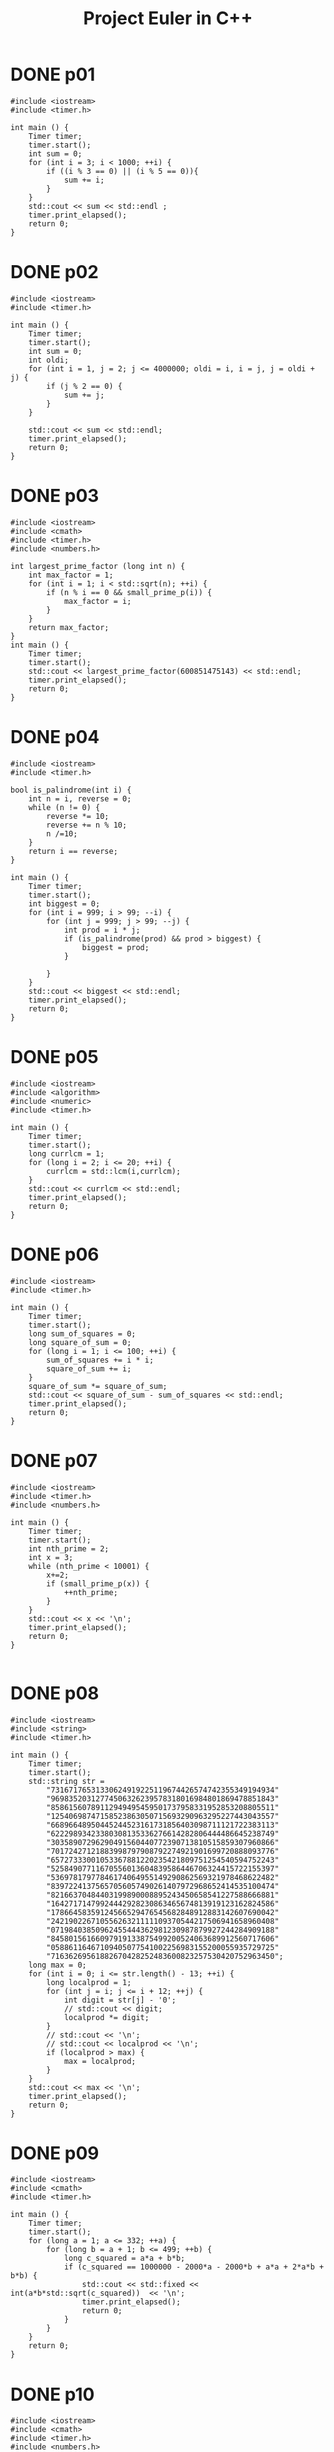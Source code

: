 #+title: Project Euler in C++
#+todo: TODO SLOW SLOW-ISH | DONE TECHNICALLY-DONE
#+property: header-args :results output verbatim
#+property: header-args+ :flags (concat "-Ofast -std=gnu++17 -I" (expand-file-name "."))

* DONE p01
CLOSED: [2018-07-20 Fri 22:42]
#+begin_src C++
#include <iostream>
#include <timer.h>

int main () {
    Timer timer;
    timer.start();
    int sum = 0;
    for (int i = 3; i < 1000; ++i) {
        if ((i % 3 == 0) || (i % 5 == 0)){
            sum += i;
        }
    }
    std::cout << sum << std::endl ;
    timer.print_elapsed();
    return 0;
}
#+end_src

#+RESULTS:
: 233168
: 0 ms

* DONE p02
CLOSED: [2018-07-20 Fri 22:42]
#+begin_src C++
#include <iostream>
#include <timer.h>

int main () {
    Timer timer;
    timer.start();
    int sum = 0;
    int oldi;
    for (int i = 1, j = 2; j <= 4000000; oldi = i, i = j, j = oldi + j) {
        if (j % 2 == 0) {
            sum += j;
        }
    }

    std::cout << sum << std::endl;
    timer.print_elapsed();
    return 0;
}
#+end_src

#+RESULTS:
: 4613732
: 0 ms

* DONE p03
CLOSED: [2018-07-20 Fri 22:42]
#+begin_src C++
#include <iostream>
#include <cmath>
#include <timer.h>
#include <numbers.h>

int largest_prime_factor (long int n) {
    int max_factor = 1;
    for (int i = 1; i < std::sqrt(n); ++i) {
        if (n % i == 0 && small_prime_p(i)) {
            max_factor = i;
        }
    }
    return max_factor;
}
int main () {
    Timer timer;
    timer.start();
    std::cout << largest_prime_factor(600851475143) << std::endl;
    timer.print_elapsed();
    return 0;
}
#+end_src

#+RESULTS:
: 6857
: 9 ms

* DONE p04
CLOSED: [2018-07-20 Fri 22:42]
#+begin_src C++
#include <iostream>
#include <timer.h>

bool is_palindrome(int i) {
    int n = i, reverse = 0;
    while (n != 0) {
        reverse *= 10;
        reverse += n % 10;
        n /=10;
    }
    return i == reverse;
}

int main () {
    Timer timer;
    timer.start();
    int biggest = 0;
    for (int i = 999; i > 99; --i) {
        for (int j = 999; j > 99; --j) {
            int prod = i * j;
            if (is_palindrome(prod) && prod > biggest) {
                biggest = prod;
            }

        }
    }
    std::cout << biggest << std::endl;
    timer.print_elapsed();
    return 0;
}
#+end_src

#+RESULTS:
: 906609
: 9 ms

* DONE p05
CLOSED: [2018-07-20 Fri 22:42]
#+begin_src C++
#include <iostream>
#include <algorithm>
#include <numeric>
#include <timer.h>

int main () {
    Timer timer;
    timer.start();
    long currlcm = 1;
    for (long i = 2; i <= 20; ++i) {
        currlcm = std::lcm(i,currlcm);
    }
    std::cout << currlcm << std::endl;
    timer.print_elapsed();
    return 0;
}
#+end_src

#+RESULTS:
: 232792560
: 0 ms

* DONE p06
CLOSED: [2018-07-20 Fri 22:42]
#+begin_src C++
#include <iostream>
#include <timer.h>

int main () {
    Timer timer;
    timer.start();
    long sum_of_squares = 0;
    long square_of_sum = 0;
    for (long i = 1; i <= 100; ++i) {
        sum_of_squares += i * i;
        square_of_sum += i;
    }
    square_of_sum *= square_of_sum;
    std::cout << square_of_sum - sum_of_squares << std::endl;
    timer.print_elapsed();
    return 0;
}
#+end_src

#+RESULTS:
: 25164150
: 0 ms

* DONE p07
CLOSED: [2018-07-23 Mon 13:51]
#+begin_src C++
#include <iostream>
#include <timer.h>
#include <numbers.h>

int main () {
    Timer timer;
    timer.start();
    int nth_prime = 2;
    int x = 3;
    while (nth_prime < 10001) {
        x+=2;
        if (small_prime_p(x)) {
            ++nth_prime;
        }
    }
    std::cout << x << '\n';
    timer.print_elapsed();
    return 0;
}

#+end_src

#+RESULTS:
: 104743
: 3 ms

* DONE p08
CLOSED: [2018-07-20 Fri 22:42]
#+begin_src C++
#include <iostream>
#include <string>
#include <timer.h>

int main () {
    Timer timer;
    timer.start();
    std::string str =
        "73167176531330624919225119674426574742355349194934"
        "96983520312774506326239578318016984801869478851843"
        "85861560789112949495459501737958331952853208805511"
        "12540698747158523863050715693290963295227443043557"
        "66896648950445244523161731856403098711121722383113"
        "62229893423380308135336276614282806444486645238749"
        "30358907296290491560440772390713810515859307960866"
        "70172427121883998797908792274921901699720888093776"
        "65727333001053367881220235421809751254540594752243"
        "52584907711670556013604839586446706324415722155397"
        "53697817977846174064955149290862569321978468622482"
        "83972241375657056057490261407972968652414535100474"
        "82166370484403199890008895243450658541227588666881"
        "16427171479924442928230863465674813919123162824586"
        "17866458359124566529476545682848912883142607690042"
        "24219022671055626321111109370544217506941658960408"
        "07198403850962455444362981230987879927244284909188"
        "84580156166097919133875499200524063689912560717606"
        "05886116467109405077541002256983155200055935729725"
        "71636269561882670428252483600823257530420752963450";
    long max = 0;
    for (int i = 0; i <= str.length() - 13; ++i) {
        long localprod = 1;
        for (int j = i; j <= i + 12; ++j) {
            int digit = str[j] - '0';
            // std::cout << digit;
            localprod *= digit;
        }
        // std::cout << '\n';
        // std::cout << localprod << '\n';
        if (localprod > max) {
            max = localprod;
        }
    }
    std::cout << max << '\n';
    timer.print_elapsed();
    return 0;
}
#+end_src

#+RESULTS:
: 23514624000
: 0 ms

* DONE p09
CLOSED: [2018-09-05 Wed 22:02]
#+begin_src C++
#include <iostream>
#include <cmath>
#include <timer.h>

int main () {
    Timer timer;
    timer.start();
    for (long a = 1; a <= 332; ++a) {
        for (long b = a + 1; b <= 499; ++b) {
            long c_squared = a*a + b*b;
            if (c_squared == 1000000 - 2000*a - 2000*b + a*a + 2*a*b + b*b) {
                std::cout << std::fixed << int(a*b*std::sqrt(c_squared))  << '\n';
                timer.print_elapsed();
                return 0;
            }
        }
    }
    return 0;
}
#+end_src

#+RESULTS:
: 31875000
: 0 ms
* DONE p10
CLOSED: [2018-07-23 Mon 13:59]
#+begin_src C++
#include <iostream>
#include <cmath>
#include <timer.h>
#include <numbers.h>

int main () {
    Timer timer;
    timer.start();
    long sum = 0;
    for (int i = 1; i < 2000000; ++i) {
        if (small_prime_p(i)) {
            sum += i;
        }
    }
    std::cout << sum << '\n';
    timer.print_elapsed();
    return 0;
}
#+end_src

#+RESULTS:
: 142913828922
: 160 ms

* DONE p11
CLOSED: [2018-09-06 Thu 00:38]
#+begin_src C++
#include <iostream>
#include <eigen3/Eigen/Dense>
#include <string>
#include <sstream>
#include <timer.h>

long local_max(Eigen::Matrix<long,20,20> m, int i, int j) {
    Eigen::Matrix<long,4,4> subm = m.block(i,j,4,4);
    return std::max({subm.col(0).prod(),
                     subm.row(0).prod(),
                     subm.diagonal().prod(),
                     subm.rowwise().reverse().diagonal().prod()});
};

int main () {
    Timer timer;
    timer.start();
    std::string mat =
        "08 02 22 97 38 15 00 40 00 75 04 05 07 78 52 12 50 77 91 08 "
        "49 49 99 40 17 81 18 57 60 87 17 40 98 43 69 48 04 56 62 00 "
        "81 49 31 73 55 79 14 29 93 71 40 67 53 88 30 03 49 13 36 65 "
        "52 70 95 23 04 60 11 42 69 24 68 56 01 32 56 71 37 02 36 91 "
        "22 31 16 71 51 67 63 89 41 92 36 54 22 40 40 28 66 33 13 80 "
        "24 47 32 60 99 03 45 02 44 75 33 53 78 36 84 20 35 17 12 50 "
        "32 98 81 28 64 23 67 10 26 38 40 67 59 54 70 66 18 38 64 70 "
        "67 26 20 68 02 62 12 20 95 63 94 39 63 08 40 91 66 49 94 21 "
        "24 55 58 05 66 73 99 26 97 17 78 78 96 83 14 88 34 89 63 72 "
        "21 36 23 09 75 00 76 44 20 45 35 14 00 61 33 97 34 31 33 95 "
        "78 17 53 28 22 75 31 67 15 94 03 80 04 62 16 14 09 53 56 92 "
        "16 39 05 42 96 35 31 47 55 58 88 24 00 17 54 24 36 29 85 57 "
        "86 56 00 48 35 71 89 07 05 44 44 37 44 60 21 58 51 54 17 58 "
        "19 80 81 68 05 94 47 69 28 73 92 13 86 52 17 77 04 89 55 40 "
        "04 52 08 83 97 35 99 16 07 97 57 32 16 26 26 79 33 27 98 66 "
        "88 36 68 87 57 62 20 72 03 46 33 67 46 55 12 32 63 93 53 69 "
        "04 42 16 73 38 25 39 11 24 94 72 18 08 46 29 32 40 62 76 36 "
        "20 69 36 41 72 30 23 88 34 62 99 69 82 67 59 85 74 04 36 16 "
        "20 73 35 29 78 31 90 01 74 31 49 71 48 86 81 16 23 57 05 54 "
        "01 70 54 71 83 51 54 69 16 92 33 48 61 43 52 01 89 19 67 48";
    auto m = Eigen::Matrix<long,20,20>();
    std::istringstream iss(mat);
    for (int row = 0; row < 20; ++row) {
        for (int col = 0; col < 20; ++col) {
            iss >> m(row, col);
        }
    }
    long max = 0;
    for (int i = 0; i <= 16; ++i) {
        for (int j=0; j <=16; ++j) {
            max = std::max(max, local_max(m,i,j));
        }
    }
    std::cout << max << '\n';
    timer.print_elapsed();
    return 0;
}
#+end_src

#+RESULTS:
: 70600674
: 0 ms

* DONE p12
CLOSED: [2018-07-24 Tue 00:24]
#+begin_src C++
#include <cmath>
#include <iostream>
#include <timer.h>

int num_divisors(int n) {
    int divisors = 0;
    for (int i = 1; std::pow(i,2) <= n; ++i) {
        if (n % i == 0) {
            if (n / i == i) {
                ++divisors;
            }
            else {
                divisors += 2;
            }
        }
    }
    return divisors;
}

int main () {
    Timer timer;
    timer.start();
    int num = 1;
    int tri = 1;
    while (num_divisors(tri) <= 500) {
        ++num;
        tri += num;
    }
    std::cout << tri << '\n';
    timer.print_elapsed();
    return 0;
}
#+end_src

#+RESULTS:
: 76576500
: 171 ms

* DONE p13
CLOSED: [2018-07-24 Tue 00:41]
#+begin_src C++ :libs "-lgmpxx -lgmp"
#include <iostream>
#include <gmpxx.h>
// #include <fstream>
#include <string>
#include <sstream>
#include <timer.h>

int main () {
    Timer timer;
    timer.start();
    std::string nums =
        "37107287533902102798797998220837590246510135740250 "
        "46376937677490009712648124896970078050417018260538 "
        "74324986199524741059474233309513058123726617309629 "
        "91942213363574161572522430563301811072406154908250 "
        "23067588207539346171171980310421047513778063246676 "
        "89261670696623633820136378418383684178734361726757 "
        "28112879812849979408065481931592621691275889832738 "
        "44274228917432520321923589422876796487670272189318 "
        "47451445736001306439091167216856844588711603153276 "
        "70386486105843025439939619828917593665686757934951 "
        "62176457141856560629502157223196586755079324193331 "
        "64906352462741904929101432445813822663347944758178 "
        "92575867718337217661963751590579239728245598838407 "
        "58203565325359399008402633568948830189458628227828 "
        "80181199384826282014278194139940567587151170094390 "
        "35398664372827112653829987240784473053190104293586 "
        "86515506006295864861532075273371959191420517255829 "
        "71693888707715466499115593487603532921714970056938 "
        "54370070576826684624621495650076471787294438377604 "
        "53282654108756828443191190634694037855217779295145 "
        "36123272525000296071075082563815656710885258350721 "
        "45876576172410976447339110607218265236877223636045 "
        "17423706905851860660448207621209813287860733969412 "
        "81142660418086830619328460811191061556940512689692 "
        "51934325451728388641918047049293215058642563049483 "
        "62467221648435076201727918039944693004732956340691 "
        "15732444386908125794514089057706229429197107928209 "
        "55037687525678773091862540744969844508330393682126 "
        "18336384825330154686196124348767681297534375946515 "
        "80386287592878490201521685554828717201219257766954 "
        "78182833757993103614740356856449095527097864797581 "
        "16726320100436897842553539920931837441497806860984 "
        "48403098129077791799088218795327364475675590848030 "
        "87086987551392711854517078544161852424320693150332 "
        "59959406895756536782107074926966537676326235447210 "
        "69793950679652694742597709739166693763042633987085 "
        "41052684708299085211399427365734116182760315001271 "
        "65378607361501080857009149939512557028198746004375 "
        "35829035317434717326932123578154982629742552737307 "
        "94953759765105305946966067683156574377167401875275 "
        "88902802571733229619176668713819931811048770190271 "
        "25267680276078003013678680992525463401061632866526 "
        "36270218540497705585629946580636237993140746255962 "
        "24074486908231174977792365466257246923322810917141 "
        "91430288197103288597806669760892938638285025333403 "
        "34413065578016127815921815005561868836468420090470 "
        "23053081172816430487623791969842487255036638784583 "
        "11487696932154902810424020138335124462181441773470 "
        "63783299490636259666498587618221225225512486764533 "
        "67720186971698544312419572409913959008952310058822 "
        "95548255300263520781532296796249481641953868218774 "
        "76085327132285723110424803456124867697064507995236 "
        "37774242535411291684276865538926205024910326572967 "
        "23701913275725675285653248258265463092207058596522 "
        "29798860272258331913126375147341994889534765745501 "
        "18495701454879288984856827726077713721403798879715 "
        "38298203783031473527721580348144513491373226651381 "
        "34829543829199918180278916522431027392251122869539 "
        "40957953066405232632538044100059654939159879593635 "
        "29746152185502371307642255121183693803580388584903 "
        "41698116222072977186158236678424689157993532961922 "
        "62467957194401269043877107275048102390895523597457 "
        "23189706772547915061505504953922979530901129967519 "
        "86188088225875314529584099251203829009407770775672 "
        "11306739708304724483816533873502340845647058077308 "
        "82959174767140363198008187129011875491310547126581 "
        "97623331044818386269515456334926366572897563400500 "
        "42846280183517070527831839425882145521227251250327 "
        "55121603546981200581762165212827652751691296897789 "
        "32238195734329339946437501907836945765883352399886 "
        "75506164965184775180738168837861091527357929701337 "
        "62177842752192623401942399639168044983993173312731 "
        "32924185707147349566916674687634660915035914677504 "
        "99518671430235219628894890102423325116913619626622 "
        "73267460800591547471830798392868535206946944540724 "
        "76841822524674417161514036427982273348055556214818 "
        "97142617910342598647204516893989422179826088076852 "
        "87783646182799346313767754307809363333018982642090 "
        "10848802521674670883215120185883543223812876952786 "
        "71329612474782464538636993009049310363619763878039 "
        "62184073572399794223406235393808339651327408011116 "
        "66627891981488087797941876876144230030984490851411 "
        "60661826293682836764744779239180335110989069790714 "
        "85786944089552990653640447425576083659976645795096 "
        "66024396409905389607120198219976047599490197230297 "
        "64913982680032973156037120041377903785566085089252 "
        "16730939319872750275468906903707539413042652315011 "
        "94809377245048795150954100921645863754710598436791 "
        "78639167021187492431995700641917969777599028300699 "
        "15368713711936614952811305876380278410754449733078 "
        "40789923115535562561142322423255033685442488917353 "
        "44889911501440648020369068063960672322193204149535 "
        "41503128880339536053299340368006977710650566631954 "
        "81234880673210146739058568557934581403627822703280 "
        "82616570773948327592232845941706525094512325230608 "
        "22918802058777319719839450180888072429661980811197 "
        "77158542502016545090413245809786882778948721859617 "
        "72107838435069186155435662884062257473692284509516 "
        "20849603980134001723930671666823555245252804609722 "
        "53503534226472524250874054075591789781264330331690";
    std::istringstream iss(nums);
    mpz_class sum {0};
    mpz_class n;
    while (iss >> n) {
        sum += n;
    }
    std::cout << sum.get_str().substr(0,10) << '\n';
    timer.print_elapsed();
    return 0;
}
#+end_src

#+RESULTS:
: 5537376230
: 0 ms

* DONE p14
CLOSED: [2018-07-24 Tue 01:10]
#+begin_src C++
#include <iostream>
#include <timer.h>

long collatz(long x) {
    long length {1};
    while (x != 1) {
        // std::cout << "ADING" << '\n';
        if (x % 2 == 0) {
            x /= 2;
        }
        else {
            x = 3*x + 1;
        }
        ++length;
    }
    return length;
}


int main () {
    Timer timer;
    timer.start();
    int maxlen = 0;
    int longest;
    for (int i = 1; i < 1000000; ++i) {
        int size = collatz(i);
        if (size > maxlen) {
            maxlen = size;
            longest = i;
        }
    }
    std::cout << longest  <<'\n';
    timer.print_elapsed();
    return 0;
}
#+end_src

#+RESULTS:
: 837799
: 235 ms

* TECHNICALLY-DONE p15
CLOSED: [2018-09-16 Sun 13:54]

40 choose 20, why or how I'm not sure - and there must be a way to get to this
programatically.
* DONE p16
CLOSED: [2018-09-06 Thu 01:35]
#+begin_src C++ :libs "-lgmpxx -lgmp"
#include <iostream>
#include <gmpxx.h>
#include <timer.h>

int main () {
    Timer timer;
    timer.start();
    mpz_class res;
    mpz_ui_pow_ui(res.get_mpz_t(),2,1000);
    int sum = 0;
    for (auto c : res.get_str()) {
        int i = c - '0';
        sum += i;
    }
    std::cout << sum << '\n';
    timer.print_elapsed();
    return 0;
}
#+end_src

#+RESULTS:
: 1366
: 0 ms

* DONE p17
CLOSED: [2018-09-06 Thu 01:54]
#+begin_src C++
#include <iostream>
#include <cmath>
#include <algorithm>
#include <timer.h>
#include <numbers.h>

std::string wordify_number(int n) {
    int i = 0;
    std::string res;
    while (! (std::pow(10, i) > n)) {
        int digit = nth_digit(n,i);
        if (i == 0 && (nth_digit(n,1) == 1)) {
            switch (digit) {
                case 0: res.insert(0, "ten"); break;
                case 1: res.insert(0, "eleven"); break;
                case 2: res.insert(0, "twelve"); break;
                case 3: res.insert(0, "thirteen"); break;
                case 4: res.insert(0, "fourteen"); break;
                case 5: res.insert(0, "fifteen"); break;
                case 6: res.insert(0, "sixteen"); break;
                case 7: res.insert(0, "seventeen"); break;
                case 8: res.insert(0, "eighteen"); break;
                case 9: res.insert(0, "nineteen"); break;
            }
        }
        else if (i != 1) {
            if (i == 2 && digit != 0) {
                res.insert(0, "hundred");
            }
            if (i == 3 && digit != 0) {
                res.insert(0, "thousand");
            }
            switch (digit) {
                case 0: break;
                case 1: res.insert(0, "one"); break;
                case 2: res.insert(0, "two"); break;
                case 3: res.insert(0, "three"); break;
                case 4: res.insert(0, "four"); break;
                case 5: res.insert(0, "five"); break;
                case 6: res.insert(0, "six"); break;
                case 7: res.insert(0, "seven"); break;
                case 8: res.insert(0, "eight"); break;
                case 9: res.insert(0, "nine"); break;
            }
            if (n >= 100 && digit != 0 && nth_digit(n,1) == 0 && i == 0) {
                res.insert(0, "and");
            }
        } else {
            switch (digit) {
                case 0: break;
                case 1: break;
                case 2: res.insert(0, "twenty"); break;
                case 3: res.insert(0, "thirty"); break;
                case 4: res.insert(0, "forty"); break;
                case 5: res.insert(0, "fifty"); break;
                case 6: res.insert(0, "sixty"); break;
                case 7: res.insert(0, "seventy"); break;
                case 8: res.insert(0, "eighty"); break;
                case 9: res.insert(0, "ninety"); break;
            }
            if (n >= 100 && digit != 0  // && nth_digit(n,2) == 0
                ) {
                res.insert(0, "and");
            }
        }
        ++i;
    }
    return res;
}

int main () {
    Timer timer;
    timer.start();
    std::string res;
    for (int i = 1; i <= 1000; ++i) {
        std::string word = wordify_number(i);
        res += word;
    }
    std::cout << res.length() << '\n';
    timer.print_elapsed();
    return 0;
}
#+end_src

#+RESULTS:
: 21113
: 0 ms

* DONE p18
CLOSED: [2018-09-06 Thu 22:19]
#+begin_src C++
#include <iostream>
#include <fstream>
#include <vector>
#include <algorithm>
#include <timer.h>

typedef std::vector<std::vector<int>> triangle;

int main () {
    Timer timer;
    timer.start();
    triangle v;
    int a;
    std::ifstream f("data/p18-triangle.txt");
    for (int line = 0; line < 15; ++line) {
        std::vector<int> l;
        for (int elem = 0; elem < line + 1; ++elem) {
            int num;
            f >> num;
            l.push_back(num);
        }
        v.push_back(l);
    }
    for (triangle::reverse_iterator it = v.rbegin() + 1; it < v.rend(); ++it) {
        for (int i = 0; i < it->size(); ++i) {
            (*it)[i] += std::max((*std::prev(it))[i],(*std::prev(it))[i+1]);
        }
    }
    std::cout << v[0][0] << std::endl;
    timer.print_elapsed();
    return 0;
}
#+end_src

#+RESULTS:
: 1074
: 0 ms

* DONE p19
CLOSED: [2018-07-27 Fri 19:58]
#+begin_src C++
#include <ctime>
#include <typeinfo>
#include <iostream>
#include <vector>
#include <timer.h>

int main () {
    Timer timer;
    timer.start();
    struct tm start_tm {0};
    strptime("1901-01-01","%Y-%m-%d",&start_tm);
    struct tm end_tm {0};
    strptime("2000-12-31","%Y-%m-%d",&end_tm);
    time_t end_seconds {mktime(&end_tm)};
    int num_sundays = 0;
    std::vector<std::string> days = {"Sunday", "Monday", "Tuesday", "Wednesday", "Thursday", "Friday", "Saturday"};
    for (time_t s {mktime(&start_tm)}; s < end_seconds; s += 60*60*24) {
        struct tm *curr_tm {localtime(&s)};
        if (curr_tm->tm_wday == 0 && curr_tm->tm_mday == 1) {
            num_sundays += 1;
        }
    }
    std::cout << num_sundays << std::endl;
    timer.print_elapsed();
    return 0;
}
#+end_src

#+RESULTS:
: 171
: 44 ms

* DONE p20
CLOSED: [2018-07-27 Fri 19:59]
#+begin_src C++ :libs "-O3 -lgmpxx -lgmp"
#include <iostream>
#include <gmpxx.h>
#include <numbers.h>
#include <timer.h>

mpz_class factorial(int n) {
    if (n == 0) {
        return 1;
    }
    mpz_class result {1};
    for (int i = n; i >= 1;--i) {
        result *= i;
    }
    return result;
}

int main () {
    Timer timer;
    timer.start();
    mpz_class large {factorial(100)};
    int sum {0};
    for (const auto elem : large.get_str()) {
        int i = elem - '0';
        sum += i;
    }
    std::cout << sum << '\n';
    timer.print_elapsed();
    return 0;
}
#+end_src

#+RESULTS:
: 648
: 0 ms

* DONE p21
CLOSED: [2018-07-27 Fri 21:17]
#+begin_src C++
#include <iostream>
#include <cmath>
#include <timer.h>

int d(int n) {
    int sum_divisors = 1;
    for (int i = 2; std::pow(i,2) <= n; ++i) {
        if (n % i == 0) {
            if (n / i == i) {
                sum_divisors += i;
            }
            else {
                sum_divisors += i;
                sum_divisors += n / i;
            }
        }
    }
    return sum_divisors;
}

bool is_amicable(int n) {
    int other {d(n)};
    if (other != n && d(other) == n)  {
        return true;
    }
    else { return false; }
}

int main () {
    Timer timer;
    timer.start();
    int sum_amicable = 0;
    for (int i = 2; i < 10000; ++i) {
        if (is_amicable(i)) {
            sum_amicable += i;
        }
    }
    std::cout << sum_amicable << '\n';
    timer.print_elapsed();
    return 0;
}
#+end_src

#+RESULTS:
: 31626
: 6 ms

* DONE p22
CLOSED: [2018-07-27 Fri 22:05]
#+begin_src C++
#include <iostream>
#include <vector>
#include <algorithm>
#include <string>
#include <fstream>
#include <sstream>
#include <timer.h>

std::vector<std::string> split_string(std::string str,char delimiter) {
    std::vector<std::string> result;
    std::istringstream iss(str);
    std::string elem;
    while (std::getline(iss,elem,delimiter)) {
        result.push_back(elem);
    }
    return result;
};

void remove_quotes(std::string &a) {
    a = a.substr(1,a.length() - 2);
}

int main () {
    Timer timer;
    timer.start();
    std::string names_str;
    std::ifstream f("data/p22-names.txt");
    std::getline(f,names_str);
    auto vec {split_string(names_str, ',')};
    // st::vector<std::string> vec {"\"COLIN\""};
    std::for_each(vec.begin(),vec.end(),&remove_quotes);
    std::sort(vec.begin(),vec.end());
    int i {1};
    int total_score;
    for (const auto elem : vec){
        int sum_letters = 0;
        for (const auto c : elem) {
            // std::cout << c << '\n';
            int char_score = c - 64;
            sum_letters += char_score;
        }
        total_score += sum_letters * i;
        // std::cout << elem << '\n';
        ++i;
    }
    // std::string that {"\"abc\""};
    // remove_quotes(that);
    std::cout << total_score << '\n';
    timer.print_elapsed();
    return 0;
}
#+end_src

#+RESULTS:
: 871198282
: 1 ms

* DONE p23
CLOSED: [2018-09-06 Thu 01:36]
:PROPERTIES:
:ORDERED:  t
:END:
#+begin_src C++
#include <iostream>
#include <timer.h>

int pdivisor_sum(int n) {
    int sum_divisors = 1;
    for (int i = 2; i*i <= n; ++i) {
        // std::cout << i << ' ' << std::pow(i,2) << '\n';
        if (n % i == 0) {
            if (n / i == i) {
                sum_divisors += i;
            }
            else {
                // std::cout << i << ' ' << (n/i) << '\n';
                sum_divisors += i;
                sum_divisors += n / i;
            }
        }
    }
    return sum_divisors;
}

bool is_abundant(int n) {
    return pdivisor_sum(n) > n;
}

bool is_sum_of_abundant(int n) {
    for (int i = 12; i <= n/2; ++i) {
        if (is_abundant(i) && is_abundant(n - i)) {
            return true;
        }
    }
    return false;
}

int main () {
    Timer timer;
    timer.start();
    int sum = 0;
    for (int i = 0; i <= 28123; ++i) {
        if (!is_sum_of_abundat(i)) {

            sum += i;
        }
    }
    std::cout << sum << '\n';
    timer.print_elapsed();
    return 0;
}
#+end_src

#+RESULTS:
: 4179871
: 3712 ms

* DONE p24
CLOSED: [2018-07-27 Fri 23:02]
#+begin_src C++
#include <iostream>
#include <algorithm>
#include <array>
#include <timer.h>

int main () {
    Timer timer;
    timer.start();
    std::array<int,10> ints {0,1,2,3,4,5,6,7,8,9};
    int i = 1;
     while (i < 1000000) {
         std::next_permutation(ints.begin(),ints.end());
         ++i;
     }
     for (const int elem : ints) {
         std::cout << elem;
     }
     std::cout << '\n';
     timer.print_elapsed();
    return 0;
}
#+end_src

#+RESULTS:
: 2783915460
: 3 ms

* DONE p25
CLOSED: [2018-07-30 Mon 00:52]
#+begin_src C++ :libs "-lgmpxx -lgmp"
#include <iostream>
#include <gmpxx.h>
#include <timer.h>

int main () {
    Timer timer;
    timer.start();
    mpz_class n {2};
    mpz_class i {1};
    mpz_class j {1};
    mpz_class fib;
    do {
        fib = i + j;
        i = j;
        j = fib;
        ++n;
    } while (fib.get_str().length() != 1000);
    std::cout << n << '\n';
    timer.print_elapsed();
    return 0;
}
#+end_src

#+RESULTS:
: 4782
: 16 ms

* DONE p26
CLOSED: [2019-01-29 Tue 11:07]
#+begin_src C++
#include <iostream>
#include <vector>
#include <algorithm>
#include <timer.h>

int repeat_length(int num, int den) {
    std::vector<int> seen;
    do {
        int rem = num % den;
        int quo = num / den;
        if (rem == 0) {
            return 0;
        }
        auto remainder_ptr = std::find(seen.begin(), seen.end(), rem);
        if (remainder_ptr != seen.end()) {
            std::reverse(seen.begin(), seen.end());
            return remainder_ptr - seen.begin() + 1;
        } else if (quo == 0) {
            num *= 10;
            seen.push_back(rem);
        } else {
            num = (num - quo * den) * 10;
            seen.push_back(rem);
        }
    } while (true);
}

int main () {
    Timer timer;
    timer.start();
    int longest = 0;
    int len, num = 0;
    for (int d = 1; d < 1000; ++d) {
        len = repeat_length(1,d);
        if (len > longest) {
            longest = len;
            num = d;
        }
    }
    std::cout << num << std::endl;
    timer.print_elapsed();
    return 0;
}
#+end_src

#+RESULTS:
: 768
: 7 ms

* DONE p27
CLOSED: [2019-01-29 Tue 11:37]
#+begin_src C++
#include <iostream>
#include <cmath>
#include <functional>
#include <numbers.h>
#include <timer.h>

std::function<int (int)> make_f(int a, int b) {
    return [a,b](int n){return std::pow(n,2) + a * n + b;};
}

int num_consecutive_primes(int a, int b) {
    std::function<int (int)> f = make_f(a,b);
    int n=0, primes=0;
    while(small_prime_p(f(n))) {
        n+=1;
        primes+=1;
    }
    return primes;
}

int main () {
    Timer timer;
    timer.start();
    int max_primes = 0;
    int prod;
    for(int a = -999; a < 1000; ++a) {
        for (int b = -1000; b <= 1000; ++b) {
            int consecutive = num_consecutive_primes(a,b);
            if (consecutive > max_primes) {
                max_primes = consecutive;
                prod = a * b;
            }
        }
    }
    std::cout << prod << std::endl;
    timer.print_elapsed();
}
#+end_src

#+RESULTS:
: -59231
: 54 ms

* DONE p28
CLOSED: [2019-01-29 Tue 18:22]
#+begin_src C++
#include <iostream>
#include <timer.h>

int spiral(int n) {
    int add=2, state=1;
    int sum = 0;
    while(state != n*n) {
        // int final_state = state + 4 * add;
        // std::cout << state << '\n';
        sum += 4 * state + 10 * add;
        state = state + 4 * add;
        add+=2;
    }
    return sum+1;
}

int main() {
    Timer timer;
    timer.start();
    std::cout << spiral(1001) << std::endl;
    timer.print_elapsed();
}
#+end_src

#+RESULTS:
: 669171001
: 0 ms

* DONE p29
CLOSED: [2019-01-29 Tue 18:46]
#+begin_src C++ :libs "-lgmpxx -lgmp"
#include <iostream>
#include <set>
#include <gmpxx.h>
#include <timer.h>

int main() {
    Timer timer;
    timer.start();
    int a,b;
    std::set<mpz_class> terms;
    mpz_class res;
    for(a = 2; a <= 100; ++a) {
        for (b = 2; b <= 100; ++b) {
            mpz_ui_pow_ui(res.get_mpz_t(),a,b);
            terms.insert(res);
        }
    }
    std::cout << terms.size() << std::endl;
    timer.print_elapsed();
    return 0;
}
#+end_src

#+RESULTS:
: 9183
: 5 ms

* DONE p30
CLOSED: [2018-08-02 Thu 10:01]
#+begin_src C++
#include <iostream>
#include <cmath>
#include <timer.h>

int sum_of_fifth_powers(int n) {
    int place = 10;
    int mod;
    int sum = 0;
    do {
        mod = n % place;

        int lplace = place / 10;
        int lmod = n % lplace;

        sum += std::pow((mod - lmod)/lplace, 5);

        place *= 10;
    } while (mod != n);
    return sum;
}

int main () {
    Timer timer;
    timer.start();
    int limit;
    int i = 0;
    do {
        ++i;
        limit = std::pow(9,5) * i;
    } while (limit > std::pow(10,i) - 1);
    // std::cout << limit <<'\n';

    int sum = 0;
    for (int i = 2; i < limit; ++i) {
        if (sum_of_fifth_powers(i) == i) {
            // std::cout << i << '\n';
            sum += i;
        }
    }
    std::cout << sum << '\n';
    timer.print_elapsed();
    return 0;
}
#+end_src

#+RESULTS:
: 443839
: 23 ms

* TODO p31

* TODO p32

* DONE p33
CLOSED: [2019-01-30 Wed 12:44]
#+begin_src C++ :libs "-lgmpxx -lgmp"
#include <iostream>
#include <gmpxx.h>
#include <timer.h>

bool cancels_stupidly (mpq_class &q) {
    std::string numstr = q.get_num().get_str();
    std::string denstr = q.get_den().get_str();
    q.canonicalize();
    std::string s;
    for (int i = 0; i < 2; ++i) {
        auto ind = numstr.find(denstr[i]);
        if (ind != std::string::npos){
            s += numstr[(ind == 0 ? 1 : 0)];
            s += '/';
            char denchar = denstr[(i == 0? 1 : 0)];
            // Avoid division by zero
            if  (denchar == '0') {
                return false;
            }
            s += denchar;
            mpq_class stupidq (s);
            stupidq.canonicalize();
            return (stupidq == q);
        }
    }
    return false;
}

int main () {
    Timer timer;
    timer.start();
    mpq_class prod(1);
    for (int a = 10; a < 100; ++a) {
        for (int b = a+1; b < 100; ++b) {
            // Exclude trivial
            if (a % 10 == 0 && b % 10 ==0) {
                continue;
            }
            mpq_class q(a,b);
            if (cancels_stupidly(q)) {
                prod *= q;
            }
        }
    }
    prod.canonicalize();
    std::cout << prod.get_den() << std::endl;
    timer.print_elapsed();
}
#+end_src

#+RESULTS:
: 100
: 1 ms

* DONE p34
CLOSED: [2019-01-30 Wed 00:10]
See racket-euler - initially solved by inspection, later got a hint about limit.
#+begin_src C++ :libs "-lgmpxx -lgmp"
#include <iostream>
#include <array>
#include <gmpxx.h>
#include <numbers.h>
#include <timer.h>

mpz_class factorial_digit_sum(int n) {
    std::array<int,10> fact = {1,1,2,6,24,120,720,5040,40320,362880};
    int pow = 0;
    mpz_class res = 0;
    while (std::pow(10,pow) <= n) {
        int digit = nth_digit(n, pow);
        res += fact[digit];
        ++pow;
    }
    return res;
}

int main () {
    Timer timer;
    timer.start();
    int sum = 0;
    for (int n = 10; n < 9999999; ++n) {
        if (factorial_digit_sum(n) == n) {
            sum +=n;
        }

    }
    std::cout << sum << std::endl;
    timer.print_elapsed();
    return 0;
}
#+end_src

#+RESULTS:
: 40730
: 2101 ms

* DONE p35
CLOSED: [2018-08-06 Mon 18:05]
#+begin_src C++
#include <iostream>
#include <string>
#include <algorithm>
#include <numbers.h>
#include <timer.h>

int circular_prime(int x) {
    std::string s {std::to_string(x)};
    if (!small_prime_p(x)) {
        return 0;
    }
    for (int i = 1; i < s.length(); ++i) {
        std::rotate(s.begin(),s.begin()+1,s.end());
        if (!small_prime_p(std::stoi(s))) {
            return 0;
        }
    }
    return 1;
}

int main () {
    Timer timer;
    timer.start();
    int count = 0;
    for (int i = 0; i < 1000000; ++i) {
        count += circular_prime(i);
    }
    std::cout << count << '\n';
    timer.print_elapsed();
    return 0;
}
#+end_src

#+RESULTS:
: 55
: 147 ms

* DONE p36
CLOSED: [2018-08-07 Tue 07:49]
#+begin_src C++
#include <iostream>
#include <string>
#include <bitset>
#include <timer.h>

bool bipalindromic (int x) {
    std::string s { std::to_string(x) };
    std::string bs {std::bitset<32>(x).to_string()};
    bs.erase(0,bs.find_first_not_of("0"));
    // std::cout << bs << '\n';
    if (s == std::string(s.rbegin(), s.rend())
        && bs == std::string(bs.rbegin(), bs.rend())) {
        return true;
    }
    return false;
}

int main () {
    Timer timer;
    timer.start();
    int sum = 0;
    for (int i = 0; i < 1000000; ++i) {
        if (bipalindromic(i)) {
            sum += i;
        }
    }
    std::cout << sum << '\n';
    timer.print_elapsed();
    return 0;
}
#+end_src

#+RESULTS:
: 872187
: 199 ms

* DONE p37
CLOSED: [2018-08-07 Tue 08:07]
#+begin_src C++
#include <iostream>
#include <cmath>
#include <string>
#include <numbers.h>
#include <timer.h>

bool truncatable_prime(int x) {
    if (small_prime_p(x)) {
        std::string s {std::to_string(x)};
        for (int i = 1; i < s.length(); ++i) {
            if (!small_prime_p(std::stoi(s.substr(i, s.length())))
                || !small_prime_p(std::stoi(s.substr(0, s.length() - i)))) {
                return false;
            }
        }
        return true;
    }
    return false;
}

int main () {
    Timer timer;
    timer.start();
    int count = 0, sum = 0;
    int i = 11;
    while (count != 11) {
        if (truncatable_prime(i)) {
            sum += i;
            ++count;
        }
        ++i;
    }
    std::cout << sum << '\n';
    timer.print_elapsed();
    return 0;
}
#+end_src

#+RESULTS:
: 748317
: 58 ms

* DONE p38
CLOSED: [2019-01-31 Thu 11:17]
#+begin_src C++
#include <iostream>
#include <string>
#include <algorithm>
#include <timer.h>

bool special(int n) {
    std::string s = std::to_string(n);
    std::string tmp, res;
    int i = 1;
    do {
        tmp = s.substr(0,i);
        int num = std::stoi(tmp);
        int j = 2;
        res = tmp;
        while(std::stol(res) < n) {
            res += std::to_string(j*num);
            ++j;
        }
        if (std::stol(res) == n) {
            return true;
        }
        ++i;
    } while(std::stol(res) != n && i <= 4);
    return false;
}

int main() {
    Timer timer;
    timer.start();
    std::string pan = "987654321";
    do {
        if (special(std::stol(pan))) {
            std::cout << pan << std::endl;
            timer.print_elapsed();
            return 0;
        }
    } while (std::prev_permutation(pan.begin(),pan.end()));
    return 0;
}
#+end_src

#+RESULTS:
: 932718654
: 59 ms

* DONE p39
CLOSED: [2018-09-05 Wed 04:27]
#+begin_src C++
#include <iostream>
#include <cmath>
#include <vector>
#include <array>
#include <algorithm>
#include <timer.h>

typedef std::array<int,3> soln;

bool test_triangle(int P, int a, int b) {
    return P == (a + b) + sqrt(a*a + b*b);
}

std::vector<soln> solve_triangle(int P) {
    std::vector<soln> res;
    for (int a=1; a <= 998; ++a) {
        for (int b = a; b <= 998; ++b) {
            int c = sqrt(a*a + b*b);
            if (test_triangle(P, a, b)) {
                res.push_back(soln{a,b,c});
            }
        }
    }
    return res;
}

void print_soln (soln v) {
    std::cout << "{";
    for (auto it = v.begin(); it != v.end() - 1; ++it) {
        std::cout << *it << ' ';
    }
    std::cout << *(v.end() - 1) << '}' << '\n';
}

int main () {
    Timer timer;
    timer.start();
    int r = 0;
    std::vector<soln> solutions;
    int len = 0;
    for (int i = 4; i <= 1000; ++i) {
        solutions = solve_triangle(i);
        if (solutions.size() > len) {
            len = solutions.size();
            r = i;
        }
    }
    std::cout << r << '\n';
    timer.print_elapsed();
    return 0;
}
#+end_src

#+RESULTS:
: 840
: 896 ms

* DONE p40
CLOSED: [2018-09-05 Wed 19:53]
#+begin_src C++
#include <iostream>
#include <string>
#include <timer.h>

int char2int(char c) {
    int i = c - '0';
    return i;
}

int main () {
    Timer timer;
    timer.start();
    std::string digits;
    int i = 1;
    do {
        digits += std::to_string(i);
        ++i;
    } while (digits.length() < 1000000);
    std::cout << char2int(digits[0])
        ,* char2int(digits[9])
        ,* char2int(digits[99])
        ,* char2int(digits[999])
        ,* char2int(digits[9999])
        ,* char2int(digits[99999])
        ,* char2int(digits[999999])
              << '\n';
    timer.print_elapsed();
    return 0;
}
#+end_src

#+RESULTS:
: 210
: 19 ms

* DONE p41
CLOSED: [2019-01-30 Wed 13:18]
#+begin_src C++
#include <iostream>
#include <string>
#include <algorithm>
#include <numbers.h>
#include <timer.h>

int main() {
    Timer timer;
    timer.start();
    std::string s = "987654321";
    std::string substr;
    for (int i = 0; i < 9; ++i) {
        substr = s.substr(i,9);
        do {
            if (small_prime_p(std::stoi(substr))) {
                std::cout << substr << std::endl;
                timer.print_elapsed();
                return 0;
            }
        } while (std::prev_permutation(substr.begin(),substr.end()));
    }
    return 0;
}
#+end_src

#+RESULTS:
: 7652413
: 13 ms

* DONE p42
CLOSED: [2019-01-30 Wed 14:35]
#+begin_src C++
#include <iostream>
#include <string>
#include <fstream>
#include <vector>
#include <algorithm>
#include <cmath>
#include <timer.h>

std::vector<std::string> split_file(const std::string &s, char delimiter) {
    std::ifstream f(s);
    std::vector<std::string> result;
    std::string elem;
    while (std::getline(f,elem,delimiter)) {
        result.push_back(elem);
    }
    return result;
};

bool triangle_p (int n) {
    double intpart;
    return modf(.5*(-1 + std::sqrt(1 + 8*n)),&intpart) == 0.0;
}

int word_score(std::string const &word) {
    int sum = 0;
    for (const char letter : word) {
        sum += letter - 'A' + 1;
    }
    return sum;
}

int main() {
    Timer timer;
    timer.start();
    int num = 0;
    std::vector<std::string> words = split_file("data/p42-words.txt",',');
    for (auto &elem : words) {
        elem.erase(elem.find_last_not_of('"')+1);
        elem.erase(0,elem.find_first_not_of('"'));
        int score = word_score(elem);
        if (triangle_p(score)) {
            ++num;
        }
    }
    std::cout << num << std::endl;
    timer.print_elapsed();
}
#+end_src

#+RESULTS:
: 162
: 0 ms

* DONE p43
CLOSED: [2019-01-31 Thu 14:08]
#+begin_src C++
#include <iostream>
#include <string>
#include <algorithm>
#include <timer.h>

bool special(std::string s) {
    return (std::stoi(s.substr(1,3)) % 2 == 0
            && std::stoi(s.substr(2,3)) % 3 == 0
            && std::stoi(s.substr(3,3)) % 5 == 0
            && std::stoi(s.substr(4,3)) % 7 == 0
            && std::stoi(s.substr(5,3)) % 11 == 0
            && std::stoi(s.substr(6,3)) % 13 == 0
            && std::stoi(s.substr(7,3)) % 17 == 0);
}

int main () {
    Timer timer;
    timer.start();
    std::string s = "9876543210";
    long sum = 0;
    do {
        if (special(s)) {
            sum += std::stol(s);
        }
    } while (std::prev_permutation(s.begin(),s.end()));
    std::cout << sum << std::endl;
    timer.print_elapsed();
}
#+end_src

#+RESULTS:
: 16695334890
: 167 ms

* TODO p44

* DONE p45
CLOSED: [2019-01-31 Thu 14:39]
#+begin_src C++
#include <iostream>
#include <cmath>
#include <timer.h>

long nth_triangle(long n) {
    return (n * (n + 1)) / 2;
}

bool pentagonal_p (double n) {
    double intpart;
    return modf((1 + std::sqrt(1 + 24*n)) / 6,&intpart) == 0.0;
}

bool hexagonal_p (double n) {
    double intpart;
    return modf(.25*(1 + std::sqrt(1 + 8*n)),&intpart) == 0.0;
}

int main() {
    Timer timer;
    timer.start();
    long i = 285;
    long tri;
    do {
        ++i;
        tri = nth_triangle(i);
    } while (!(pentagonal_p(tri) && hexagonal_p(tri)));
    std::cout << tri << std::endl;
    timer.print_elapsed();
}
#+end_src

#+RESULTS:
: 1533776805
: 0 ms

* TODO p46
#+begin_src C++
#include <iostream>
#include <numbers.h>

bool goldbach_composite_p(int n) {

}
#+end_src

* p47
#+begin_src C++
#+end_src
* TODO p49
#+begin_src C++
#include <iostream>
#include <cmath>
#include <algorithm>
#include <vector>
#include <numbers.h>

std::vector<std::string> get_prime_permutations(int n) {
    std::vector<std::string> v;
    std::string a = std::to_string(n);
    do {
        int num = std::stoi(a);
        if (small_prime_p(num)) {
            v.push_back(a);
        }
    } while (std::next_permutation(a.begin(), a.end()));
    return v;
}

int main () {
    auto v = get_prime_permutations(1487);
    for (const auto elem : v) {
        std::cout << elem << '\n';
    }
    // for (int i = 1000; i < 10000; ++i) {
    //     bool special = true;
    //     std::vector<std::string> v = get_prime_permutations(i);
    //     if (v.size() == 3) {
    //         std::cout << i << '\n';
    //     }
    // }
    return 0;
}
#+end_src

#+RESULTS:
: 1487
: 1847
: 4817
: 4871
: 7481
: 7841
: 8147
: 8741

* TODO p50

* TODO p51

* DONE p52
CLOSED: [2019-01-30 Wed 16:19]
#+begin_src C++
#include <iostream>
#include <algorithm>
#include <string>
#include <timer.h>

bool special(int n) {
    std::string s = std::to_string(n);
    auto begin = s.begin();
    auto end = s.end();
    std::string s2 = std::to_string(2*n);
    std::string s3 = std::to_string(3*n);
    std::string s4 = std::to_string(4*n);
    std::string s5 = std::to_string(5*n);
    std::string s6 = std::to_string(6*n);
    return (is_permutation(begin,end, s2.begin())
            && is_permutation(begin,end, s3.begin())
            && is_permutation(begin,end, s4.begin())
            && is_permutation(begin,end, s5.begin())
            && is_permutation(begin,end, s6.begin()));

}

int main () {
    Timer timer;
    timer.start();
    int i = 123;
    while (!special(i)) {
        ++i;
    }
    std::cout << i << std::endl;
    timer.print_elapsed();
}
#+end_src

#+RESULTS:
: 142857
: 69 ms

* DONE p53
CLOSED: [2019-01-30 Wed 22:31]
#+begin_src C++
#include <iostream>
#include <numbers.h>
#include <timer.h>

int binomial_over_million(double n) {
    double k = 1;
    int res = 0;
    while (k < n + 1) {
        if (binomial_coefficient(n,k) > 1000000) {
            // std::cout << k << '\n';
            ++res;
        }
        ++k;
    }
    return res;
}

int main () {
    Timer timer;
    timer.start();
    int count = 0;
    for (int i = 1; i <= 100; ++i) {
        count += binomial_over_million(i);
    }
    std::cout << count << std::endl;
    timer.print_elapsed();
}
#+end_src

#+RESULTS:
: 4075
: 0 ms

* TODO p54

* DONE p55
CLOSED: [2019-01-30 Wed 23:17]
#+begin_src C++ :libs "-lgmpxx -lgmp"
#include <iostream>
#include <algorithm>
#include <string>
#include <cstring>
#include <cstdio>
#include <gmpxx.h>
#include <timer.h>

bool is_palindrome_p(const char *s) {
    for (int i=0,j=strlen(s)-1;j>=0; ++i, --j) {
        if (s[i] != s[j]) {
            return false;
        }
    }
    return true;
}

bool lychrel_p(mpz_class n) {
    std::string s;
    for (int i = 0; i < 50; ++i) {
        s = n.get_str();
        std::reverse(s.begin(),s.end());
        s.erase(0,s.find_first_not_of('0'));
        mpz_class j {s};
        mpz_class sum {n + j};
        if (is_palindrome_p(sum.get_str().c_str())) {
            return false;
        }
        n = sum;
    }
    return true;
}

int main() {
    Timer timer;
    timer.start();
    int count = 0;
    for (int i = 1; i < 10000; ++i) {
        if (lychrel_p(i)) {
            ++count;
        }
    }
    std::cout << count << std::endl;
    timer.print_elapsed();
}
#+end_src

#+RESULTS:
: 249
: 18 ms

* DONE p56
CLOSED: [2019-01-31 Thu 00:19]
#+begin_src C++ :libs "-lgmpxx -lgmp"
#include <iostream>
#include <gmpxx.h>
#include <timer.h>

int digital_sum(const mpz_class &z) {
    int sum = 0;
    for (const auto elem : z.get_str()) {
        sum += elem - '0';
    }
    return sum;
}

int main() {
    Timer timer;
    timer.start();
    int sum;
    mpz_class exp;
    int max = 0;
    // mpz_ui_pow_ui(exp.get_mpz_t(), 99, 95);
    // sum = digital_sum(exp);
    for (int a = 0; a < 100; ++a) {
        for (int b = 0; b < 100; ++b) {
            mpz_ui_pow_ui(exp.get_mpz_t(), a, b);
            sum = digital_sum(exp);
            if (sum > max) {
                max = sum;
            }
        }
    }
    std::cout << max << std::endl;
    timer.print_elapsed();
}
#+end_src

#+RESULTS:
: 972
: 5 ms

* DONE p57
CLOSED: [2019-01-31 Thu 01:02]
#+begin_src C++ :libs "-lgmpxx -lgmp"
#include <iostream>
#include <gmpxx.h>
#include <timer.h>

int main () {
    Timer timer;
    timer.start();
    mpz_class top = 3;
    mpz_class bot = 2;
    int count = 0;
    for (int i = 0; i < 1000; ++i) {
        if (top.get_str().size() > bot.get_str().size()) {
            ++count;
        }
        mpz_class oldtop = top;
        top += 2*bot;
        bot += oldtop;
    }
    std::cout << count << std::endl;
    timer.print_elapsed();
}
#+end_src

#+RESULTS:
: 153
: 2 ms

* p58
#+begin_src C++
#include <iostream>

int spiral(double goal_r) {
}
#+end_src
* DONE p67
CLOSED: [2018-09-06 Thu 22:22]
#+begin_src C++
#include <iostream>
#include <fstream>
#include <vector>
#include <algorithm>
#include <timer.h>

typedef std::vector<std::vector<int>> triangle;

int main () {
    Timer timer;
    timer.start();
    triangle v;
    int a;
    std::ifstream f("data/p67-triangle.txt");
    for (int line = 0; line < 100; ++line) {
        std::vector<int> l;
        for (int elem = 0; elem < line + 1; ++elem) {
            int num;
            f >> num;
            l.push_back(num);
        }
        v.push_back(l);
    }
    for (triangle::reverse_iterator it = v.rbegin() + 1; it < v.rend(); ++it) {
        for (int i = 0; i < it->size(); ++i) {
            (*it)[i] += std::max((*std::prev(it))[i],(*std::prev(it))[i+1]);
        }
    }
    std::cout << v[0][0] << '\n';
    timer.print_elapsed();
    return 0;
}
#+end_src

#+RESULTS:
: 7273
: 0 ms

* TODO 71
#+begin_src C++ :flags "-O3 -lgmpxx -lgmp"
#include <iostream>
#include <set>
#include <gmpxx.h>

typedef mpq_class fraction;

std::ostream& operator<< (std::ostream &out, const mpq_class &q) {
    if (q.get_num() != q.get_den())
        if (q.get_num() % q.get_den() != 0) {
            out << q.get_num() << "/" << q.get_den();
        }
        else {
            out << mpz_class(q.get_num()/q.get_den());
        }
    else {
        out << 1;
    }
    return out;
}

std::ostream& operator<<(std::ostream &out, const __mpq_struct *s) {
    out << mpq_class(s);
    return out;
}

int main () {
    std::set<fraction> s;
    for (int d = 2; d <= 10000; ++d) {
        for (int n = 1; n < d; ++n) {
            fraction f{n,d};
            f.canonicalize();
            s.insert(f);
        }
    }
    // for (const auto elem : s) {
    //     std::cout << elem << ' ';
    // }
    // std::cout << '\n';
    // std::cout << *std::prev(s.find(fraction(3,7))) << '\n';

    return 0;
}
#+end_src

#+RESULTS:
: 428/999

* TODO 81
Similar to 39?

* DONE p92
CLOSED: [2018-09-06 Thu 23:32]
#+begin_src C++
#include <iostream>
#include <cmath>
#include <numbers.h>
#include <timer.h>

int digit_square_sum(int n) {
    int pow = 0;
    int res = 0;
    while (std::pow(10,pow) <= n) {
        int digit = nth_digit(n, pow);
        res += digit*digit;
        ++pow;
    }
    return res;
}

bool reaches_89(int n) {
    int sum;
    do {
        sum = digit_square_sum(n);
        n = sum;
    } while (sum != 89 && sum != 1);
    return (sum == 89) ? true : false;
}

int main () {
    Timer t;
    t.start();
    int reached_count = 0;
    for (int i = 1; i < 10000000; ++i) {
        if (reaches_89(i)) {
            ++reached_count;
        }
    }
    std::cout << reached_count;
    t.print_elapsed();
    return 0;
}
#+end_src

#+RESULTS:
: 16866 ms
: 8581146

* TODO 94
#+begin_src C++
#include <iostream>
#include <cmath>
#include <array>
#include "/home/dieggsy/src/project-euler/timer.h"

class AETriangle {
    long m_perimeter;
    double m_area;
    std::array<long, 3> m_sides;
public:
    AETriangle() {}
    AETriangle(long a, int add) {
        long b = a;
        long c = a + add;
        m_sides = {a, b, c};
        m_perimeter = a + b + c;
        double s = double(m_perimeter)/2;
        m_area = std::sqrt(s*(s-a)*(s-b)*(s-c));
    }
    long perimeter() {
        return m_perimeter;
    }
    double area() {
        return m_area;
    }
    std::array<long, 3>& sides() {
        return m_sides;
    }
};

int main () {
    Timer timer;
    timer.start();
    AETriangle t;
    long total = 0;
    int side_length = 1;
    do {
        t = AETriangle(side_length,1);
        double area = t.area();
        if (std::trunc(area) == area && area != 0) {
            // std::array<long,3> &sides = t.sides();
            // std::cout << sides[0] << ' ' << sides[1] << ' ' << sides[2] << ' ' << t.perimeter()<< ' ' << area;
            // std::cout << '\n';
            total += t.perimeter();
        }
        ++side_length;
    } while (t.perimeter() < 1000000000);
    timer.print_elapsed();
    std::cout << total << '\n';
    return 0;
}
#+end_src

#+RESULTS:
: 1714 ms
: 156265903712058790

* TODO 112
#+begin_src C++
#include <iostream>
#include <cmath>
#include <algorithm>
#include <numeric>

class Fraction {
    long _numerator;
    long _denominator;

    void simplify() {
        long d = std::gcd(_numerator, _denominator);
        _numerator /= d;
        _denominator /=d;
    }
public:
    Fraction(long num, long den) {
        _numerator = num;
        _denominator = den;
        simplify();
    }
    long numerator () {
        return _numerator;
    }
    long denominator () {
        return _denominator;
    }

    friend Fraction operator+(const Fraction f1, const Fraction f2);
    friend Fraction operator+(const long n, const Fraction f);
    friend Fraction operator+(const Fraction f, const long n);
    friend bool operator==(const Fraction f1, const Fraction f2);
    friend bool operator!=(const Fraction f1, const Fraction f2);
    friend std::ostream& operator<< (std::ostream &out, const Fraction &fraction);
};

Fraction operator+(const Fraction f1, const Fraction f2) {
    long den = std::lcm(f1._denominator, f2._denominator);
    long num = f1._numerator * den/f1._denominator + f2._numerator * den/f2._denominator;
    Fraction result = Fraction(num,den);
    result.simplify();
    return result;
}

Fraction operator+(const long n, const Fraction f) {
    return f + Fraction(n,1);
}

Fraction operator+(const Fraction f, const long n) {
    return n + f;
}

bool operator==(const Fraction f1, const Fraction f2) {
    return f1._numerator == f2._numerator && f1._denominator == f2._denominator;
}

bool operator!=(const Fraction f1, const Fraction f2) {
    return !(f1 == f2);
}

std::ostream& operator<< (std::ostream &out, const Fraction &f) {
    // Since operator<< is a friend of the Point class, we can access Point's members directly.
    if (f._numerator != f._denominator)
        if (f._numerator % f._denominator != 0) {
            out << f._numerator << "/" << f._denominator;
        }
        else {
            out << (f._numerator / f._denominator);
        }
    else {
        out << 1;
    }
    return out;
}

int nth_digit(int m, int n) {
    return ((m % static_cast<int>(std::pow(10,n + 1))) - (m % static_cast<int>(std::pow(10, n))))
        / static_cast<int>(std::pow(10, n));
}

bool bouncy(long n) {
    if (n < 100) {
        return false;
    }
    int i = 1;
    bool inc = false;
    bool dec = false;

    while (! (std::pow(10, i) > n)) {
        // std::cout << nth_digit(n,i)
        //           << nth_digit(n,i-1)
        //           << '\n';
        if (nth_digit(n,i) > nth_digit(n,i-1)) {
            // std::cout << "INC" << '\n';
            inc = true;
        }
        else if (nth_digit(n,i) <= nth_digit(n,i-1)) {
            // std::cout << "DEC" << '\n';
            dec = true;
        }
        ++i;
    }
    // std::cout << inc << '\n';
    // std::cout << dec << '\n';
    return !(inc ^ dec);
}


int main () {
    long b = 0;
    long total = 0;
    long n = 1;
    do {
        if (bouncy(n)) {
                ++b;
        }
        ++total;
    } while(Fraction(b,total) != Fraction(1,2));
    std::cout << b << ' ' << total;
    std::cout << Fraction(0,1) << '\n';
    return 0;
}
#+end_src

#+RESULTS:

* SLOW 206
#+begin_src C++
#include <iostream>
#include <cmath>
// #include <regex>
// #include <string>

long nth_digit(long m, long n) {
    return ((m % static_cast<long>(std::pow(10,n + 1))) - (m % static_cast<long>(std::pow(10, n))))
        / static_cast<long>(std::pow(10, n));
}

bool meets_criteria_p (long number) {
    // std::cout << number << std::endl;
    for (int i=2, j=9; i <= 18; i += 2, --j) {
        std::cout << number << ' ' << i << ' ' << nth_digit(number,i) << ' ' << j << '\n';
        // if (nth_digit(number,i) != j) {
        //     return false;
        // }
    }
    return nth_digit(number,0) == 0;
}

int main () {
    long i = 1010101010;
    // long i = 1000000000;
    // std::regex re {"1\\d2\\d3\\d4\\d5\\d6\\d7\\d8\\d9\\d0"};
    // while (!std::regex_match(std::to_string(i*i), re)) {
    //     ++i;
    // }

    // while(!meets_criteria_p(i*i)) {
    //     ++i;
    // }
    // std::cout << i << '\n';
    // std::cout << nth_digit(1234,0) << std::endl;
    std::cout << meets_criteria_p(1929374254627488900) << '\n';
    // std::cout << nth_digit(1929374254627488900,14);
    return 0;
}
#+end_src

#+RESULTS:
#+begin_example
1929374254627488900 2 9 9
1929374254627488900 4 8 8
1929374254627488900 6 7 7
1929374254627488900 8 6 6
1929374254627488900 10 5 5
1929374254627488900 12 4 4
1929374254627488900 14 2 3
1929374254627488900 16 2 2
1929374254627488900 18 1 1
1
#+end_example

